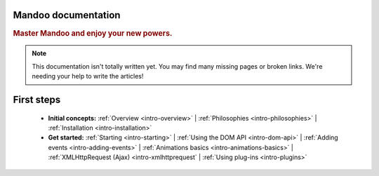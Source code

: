 Mandoo documentation
====================

.. rubric:: Master Mandoo and enjoy your new powers.

.. note::

    This documentation isn't totally written yet. You may find many missing pages or broken links. We're needing your help to write the articles!

First steps
===========

    * **Initial concepts:**
      :ref:`Overview <intro-overview>` |
      :ref:`Philosophies <intro-philosophies>` |
      :ref:`Installation <intro-installation>`

    * **Get started:**
      :ref:`Starting <intro-starting>` |
      :ref:`Using the DOM API <intro-dom-api>` |
      :ref:`Adding events <intro-adding-events>` |
      :ref:`Animations basics <intro-animations-basics>` |
      :ref:`XMLHttpRequest (Ajax) <intro-xmlhttprequest` |
      :ref:`Using plug-ins <intro-plugins>`